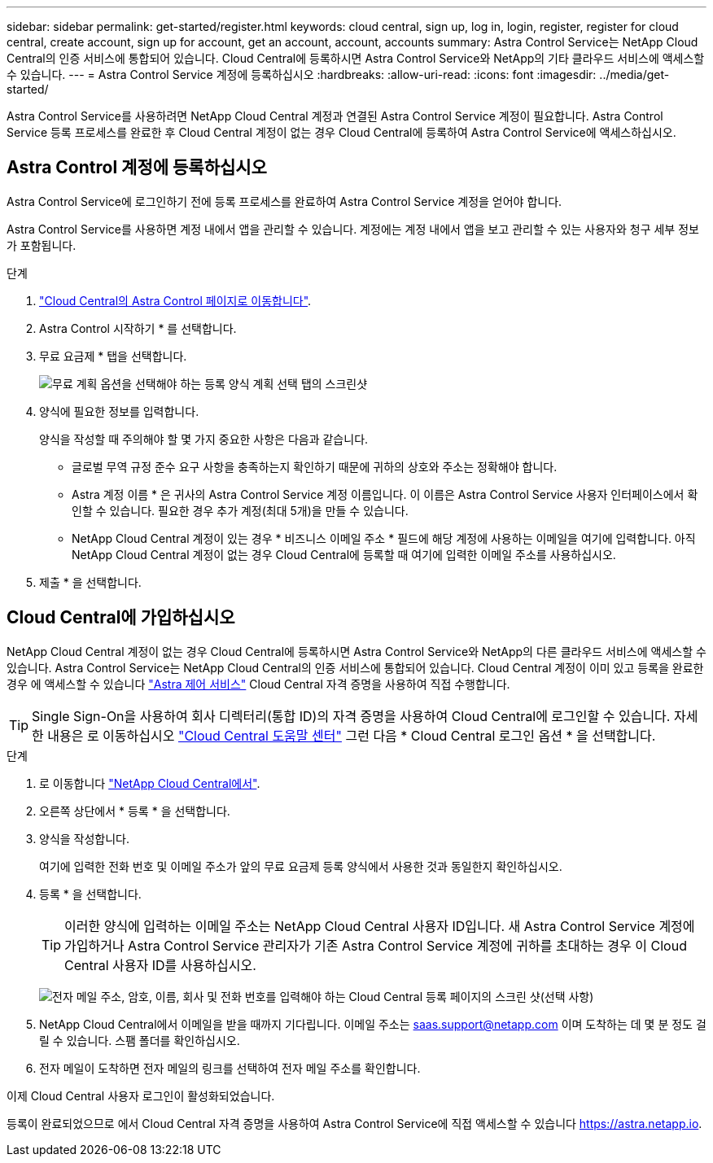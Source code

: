 ---
sidebar: sidebar 
permalink: get-started/register.html 
keywords: cloud central, sign up, log in, login, register, register for cloud central, create account, sign up for account, get an account, account, accounts 
summary: Astra Control Service는 NetApp Cloud Central의 인증 서비스에 통합되어 있습니다. Cloud Central에 등록하시면 Astra Control Service와 NetApp의 기타 클라우드 서비스에 액세스할 수 있습니다. 
---
= Astra Control Service 계정에 등록하십시오
:hardbreaks:
:allow-uri-read: 
:icons: font
:imagesdir: ../media/get-started/


[role="lead"]
Astra Control Service를 사용하려면 NetApp Cloud Central 계정과 연결된 Astra Control Service 계정이 필요합니다. Astra Control Service 등록 프로세스를 완료한 후 Cloud Central 계정이 없는 경우 Cloud Central에 등록하여 Astra Control Service에 액세스하십시오.



== Astra Control 계정에 등록하십시오

Astra Control Service에 로그인하기 전에 등록 프로세스를 완료하여 Astra Control Service 계정을 얻어야 합니다.

Astra Control Service를 사용하면 계정 내에서 앱을 관리할 수 있습니다. 계정에는 계정 내에서 앱을 보고 관리할 수 있는 사용자와 청구 세부 정보가 포함됩니다.

.단계
. https://cloud.netapp.com/astra["Cloud Central의 Astra Control 페이지로 이동합니다"^].
. Astra Control 시작하기 * 를 선택합니다.
. 무료 요금제 * 탭을 선택합니다.
+
image:acs-registration-free-plan.png["무료 계획 옵션을 선택해야 하는 등록 양식 계획 선택 탭의 스크린샷"]

. 양식에 필요한 정보를 입력합니다.
+
양식을 작성할 때 주의해야 할 몇 가지 중요한 사항은 다음과 같습니다.

+
** 글로벌 무역 규정 준수 요구 사항을 충족하는지 확인하기 때문에 귀하의 상호와 주소는 정확해야 합니다.
** Astra 계정 이름 * 은 귀사의 Astra Control Service 계정 이름입니다. 이 이름은 Astra Control Service 사용자 인터페이스에서 확인할 수 있습니다. 필요한 경우 추가 계정(최대 5개)을 만들 수 있습니다.
** NetApp Cloud Central 계정이 있는 경우 * 비즈니스 이메일 주소 * 필드에 해당 계정에 사용하는 이메일을 여기에 입력합니다. 아직 NetApp Cloud Central 계정이 없는 경우 Cloud Central에 등록할 때 여기에 입력한 이메일 주소를 사용하십시오.


. 제출 * 을 선택합니다.




== Cloud Central에 가입하십시오

NetApp Cloud Central 계정이 없는 경우 Cloud Central에 등록하시면 Astra Control Service와 NetApp의 다른 클라우드 서비스에 액세스할 수 있습니다. Astra Control Service는 NetApp Cloud Central의 인증 서비스에 통합되어 있습니다. Cloud Central 계정이 이미 있고 등록을 완료한 경우 에 액세스할 수 있습니다 https://astra.netapp.io["Astra 제어 서비스"^] Cloud Central 자격 증명을 사용하여 직접 수행합니다.


TIP: Single Sign-On을 사용하여 회사 디렉터리(통합 ID)의 자격 증명을 사용하여 Cloud Central에 로그인할 수 있습니다. 자세한 내용은 로 이동하십시오 https://cloud.netapp.com/help-center["Cloud Central 도움말 센터"^] 그런 다음 * Cloud Central 로그인 옵션 * 을 선택합니다.

.단계
. 로 이동합니다 https://cloud.netapp.com["NetApp Cloud Central에서"^].
. 오른쪽 상단에서 * 등록 * 을 선택합니다.
. 양식을 작성합니다.
+
여기에 입력한 전화 번호 및 이메일 주소가 앞의 무료 요금제 등록 양식에서 사용한 것과 동일한지 확인하십시오.

. 등록 * 을 선택합니다.
+

TIP: 이러한 양식에 입력하는 이메일 주소는 NetApp Cloud Central 사용자 ID입니다. 새 Astra Control Service 계정에 가입하거나 Astra Control Service 관리자가 기존 Astra Control Service 계정에 귀하를 초대하는 경우 이 Cloud Central 사용자 ID를 사용하십시오.

+
image:screenshot-cloud-central-signup.gif["전자 메일 주소, 암호, 이름, 회사 및 전화 번호를 입력해야 하는 Cloud Central 등록 페이지의 스크린 샷(선택 사항)"]

. NetApp Cloud Central에서 이메일을 받을 때까지 기다립니다. 이메일 주소는 saas.support@netapp.com 이며 도착하는 데 몇 분 정도 걸릴 수 있습니다. 스팸 폴더를 확인하십시오.
. 전자 메일이 도착하면 전자 메일의 링크를 선택하여 전자 메일 주소를 확인합니다.


이제 Cloud Central 사용자 로그인이 활성화되었습니다.

등록이 완료되었으므로 에서 Cloud Central 자격 증명을 사용하여 Astra Control Service에 직접 액세스할 수 있습니다 https://astra.netapp.io[].
